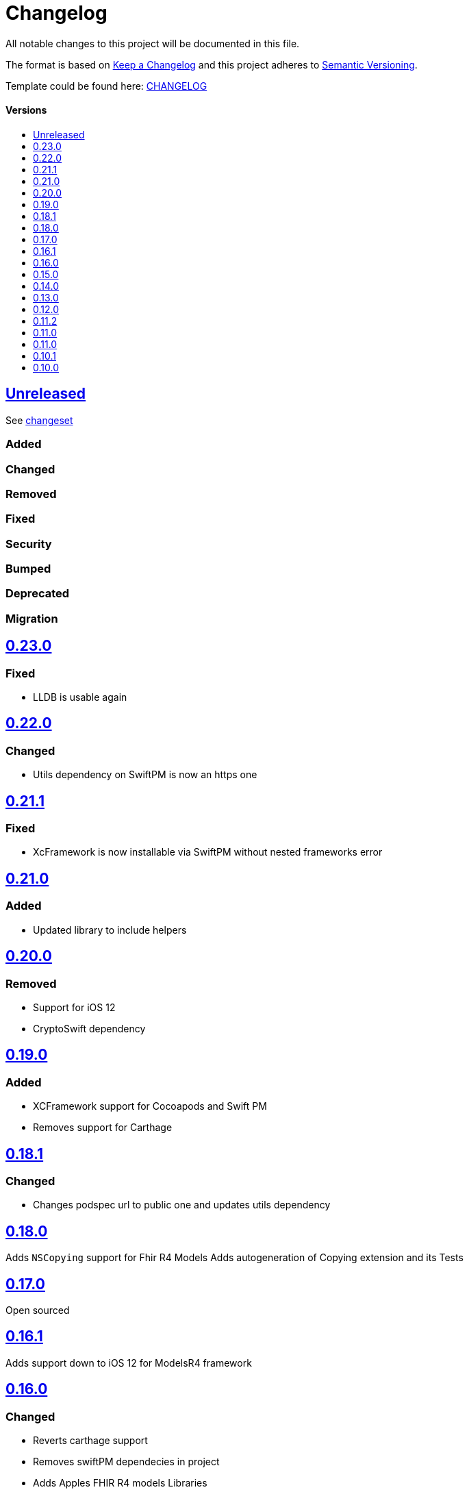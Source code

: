 = Changelog
:link-repository: https://github.com/d4l-data4life/d4l-fhir-ios
:doctype: article
:toc: macro
:toclevels: 1
:toc-title:
:icons: font
:imagesdir: assets/images
ifdef::env-github[]
:warning-caption: :warning:
:caution-caption: :fire:
:important-caption: :exclamation:
:note-caption: :paperclip:
:tip-caption: :bulb:
endif::[]

All notable changes to this project will be documented in this file.

The format is based on http://keepachangelog.com/en/1.0.0/[Keep a Changelog]
and this project adheres to http://semver.org/spec/v2.0.0.html[Semantic Versioning].

Template could be found here: link:https://github.com/d4l-data4life/hc-readme-template/blob/main/TEMPLATE_CHANGELOG.adoc[CHANGELOG]

[discrete]
==== Versions

toc::[]

== link:{link-repository}/releases/latest[Unreleased]

See link:{link-repository}/compare/v1.16.0...main[changeset]

=== Added

=== Changed

=== Removed

=== Fixed

=== Security

=== Bumped

=== Deprecated

=== Migration

== link:{link-repository}/releases/tag/v0.23.0[0.23.0]

=== Fixed

* LLDB is usable again

== link:{link-repository}/releases/tag/0.22.0[0.22.0]

=== Changed

* Utils dependency on SwiftPM is now an https one

== link:{link-repository}/releases/tag/0.21.1[0.21.1]

=== Fixed

* XcFramework is now installable via SwiftPM without nested frameworks error

== link:{link-repository}/releases/tag/0.21.0[0.21.0]

=== Added

* Updated library to include helpers

== link:{link-repository}/releases/tag/0.20.0[0.20.0]

=== Removed

* Support for iOS 12
* CryptoSwift dependency

== link:{link-repository}/releases/tag/0.22.0[0.19.0]

=== Added

* XCFramework support for Cocoapods and Swift PM
* Removes support for Carthage

== link:{link-repository}/releases/tag/0.18.1[0.18.1]

=== Changed

* Changes podspec url to public one and updates utils dependency

== link:{link-repository}/releases/tag/0.18.0[0.18.0]

Adds `NSCopying` support for Fhir R4 Models
Adds autogeneration of Copying extension and its Tests

== link:{link-repository}/releases/tag/0.17.0[0.17.0]

Open sourced

== link:{link-repository}/releases/tag/0.16.1[0.16.1]

Adds support down to iOS 12 for ModelsR4 framework

== link:{link-repository}/releases/tag/0.16.0[0.16.0]

=== Changed

* Reverts carthage support
* Removes swiftPM dependecies in project
* Adds Apples FHIR R4 models Libraries
* Changes support for Swift PM to distribute 2 libraries (stu3 and R4 separately)
* Changes support for Pod to distribute 2 libraries (stu3 and R4 separately)

== link:{link-repository}/releases/tag/0.15.0[0.15.0]

=== Added

* Removes carthage support
* Adds Swift PM support

== link:{link-repository}/releases/tag/0.14.0[0.14.0]

=== Added

* Changes FHIR uri type mapping from URL to String for correct mapping in case uri doesnt conform to Swifts URL style

== link:{link-repository}/releases/tag/0.13.0[0.13.0]

=== Added

* Adds Keypath support for accessing properties by name

== link:{link-repository}/releases/tag/0.12.0[0.12.0]

=== Added

* Add `StructureDefinition` and `ElementDefinition` resources

== link:{link-repository}/releases/tag/0.11.2[0.11.2]

=== Changed

* Updates utils to 0.1.6

== link:{link-repository}/releases/tag/0.11.1[0.11.0]

=== Changed

* Updates utils to 0.1.5

== link:{link-repository}/releases/tag/0.11.0[0.11.0]

=== Changed

* Adds Attachment Helpers with tests
* Fixes Element Helper for Reference

== link:{link-repository}/releases/tag/0.10.1[0.10.1]

=== Changed

* Adds Element Helpers

== link:{link-repository}/releases/tag/0.10.0[0.10.0]

=== Changed

* Updates minimum iOS version to 11.0
* Updates Swift version to 5